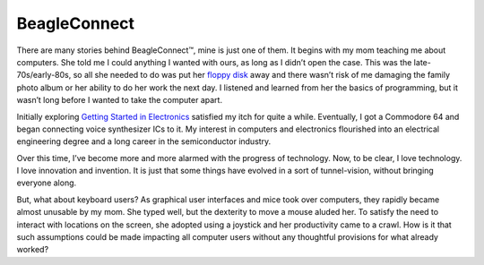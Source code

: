 .. _beagleconnect-home:

*************
BeagleConnect
*************

There are many stories behind BeagleConnect™, mine is just one of them. It 
begins with my mom teaching me about computers. She told me I could anything I 
wanted with ours, as long as I didn’t open the case. This was the 
late-70s/early-80s, so all she needed to do was put her `floppy disk <https://en.wikipedia.org/wiki/Floppy_disk>`_ 
away and there wasn’t risk of me damaging the family photo album or her 
ability to do her work the next day. I listened and learned from her the basics
of programming, but it wasn’t long before I wanted to take the computer apart.

Initially exploring `Getting Started in Electronics <http://www.forrestmims.org/>`_ 
satisfied my itch for quite a while. Eventually, I got a Commodore 64 and began
connecting voice synthesizer ICs to it. My interest in computers and 
electronics flourished into an electrical engineering degree and a long career 
in the semiconductor industry.

Over this time, I’ve become more and more alarmed with the progress of 
technology. Now, to be clear, I love technology. I love innovation and 
invention. It is just that some things have evolved in a sort of 
tunnel-vision, without bringing everyone along.

But, what about keyboard users? As graphical user interfaces and mice took over
computers, they rapidly became almost unusable by my mom. She typed well, but 
the dexterity to move a mouse aluded her. To satisfy the need to interact with 
locations on the screen, she adopted using a joystick and her productivity came
to a crawl. How is it that such assumptions could be made impacting all 
computer users without any thoughtful provisions for what already worked?

